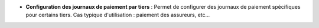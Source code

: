 - **Configuration des journaux de paiement par tiers** : Permet de configurer
  des journaux de paiement spécifiques pour certains tiers. Cas typique
  d'utilisation : paiement des assureurs, etc...
